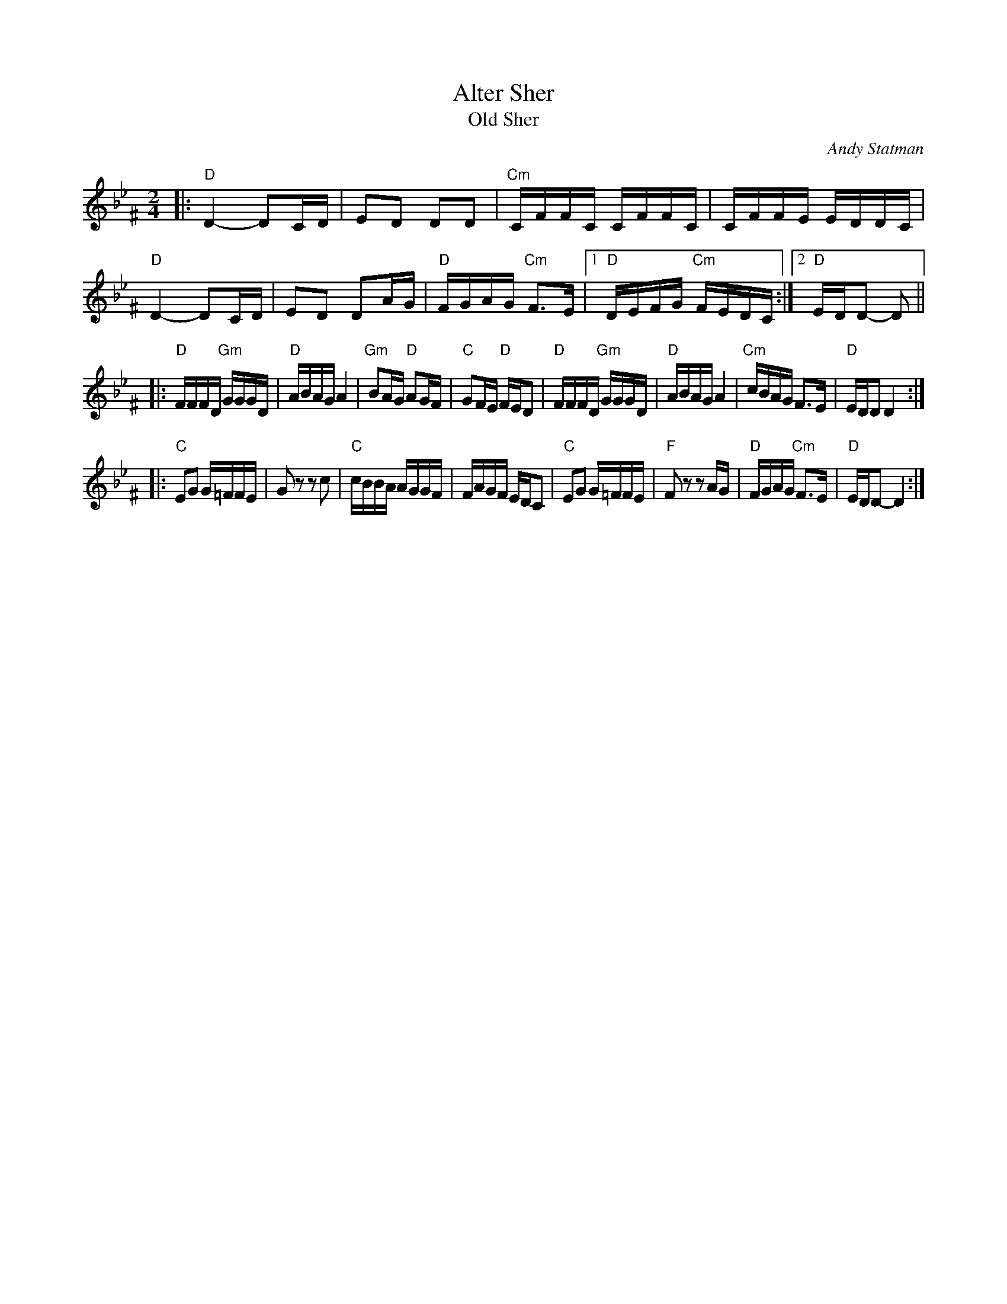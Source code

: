 X: 1004
T: Alter Sher
T: Old Sher
O: Andy Statman
S: printed MS of unknown origin
Z: 2008 John Chambers <jc:trillian.mit.edu>
M: 2/4
L: 1/16
K: Dphr^F
|:"D"D4- D2CD | E2D2 D2D2 | "Cm"CFFC CFFC | CFFE EDDC \
| "D"D4- D2CD | E2D2 D2AG | "D"FGAG "Cm"F3E |1 "D"DEFG "Cm"FEDC :|2 "D"EDD2- D2 ||
|:"D"FFFD "Gm"GGGD | "D"ABAG A4 | "Gm"B2AG "D"A2GF | "C"G2FE "D"FED2 \
| "D"FFFD "Gm"GGGD | "D"ABAG A4 | "Cm"cBAG F3E | "D"EDD2 D4 :|
|:"C"E2G2 G=FFE | G2z2 z2c2 | "C"cBBA AGGF | FAGF EDC2 \
| "C"E2G2 G=FFE | "F"F2z2 z2AG | "D"FGAG "Cm"F3E | "D"EDD2- D4 :|
